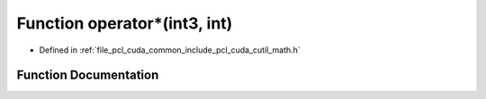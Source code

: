 .. _exhale_function_cuda_2common_2include_2pcl_2cuda_2cutil__math_8h_1a263b3db3bd2fecf9d57ff5c0076fee8c:

Function operator\*(int3, int)
==============================

- Defined in :ref:`file_pcl_cuda_common_include_pcl_cuda_cutil_math.h`


Function Documentation
----------------------


.. doxygenfunction:: operator*(int3, int)
